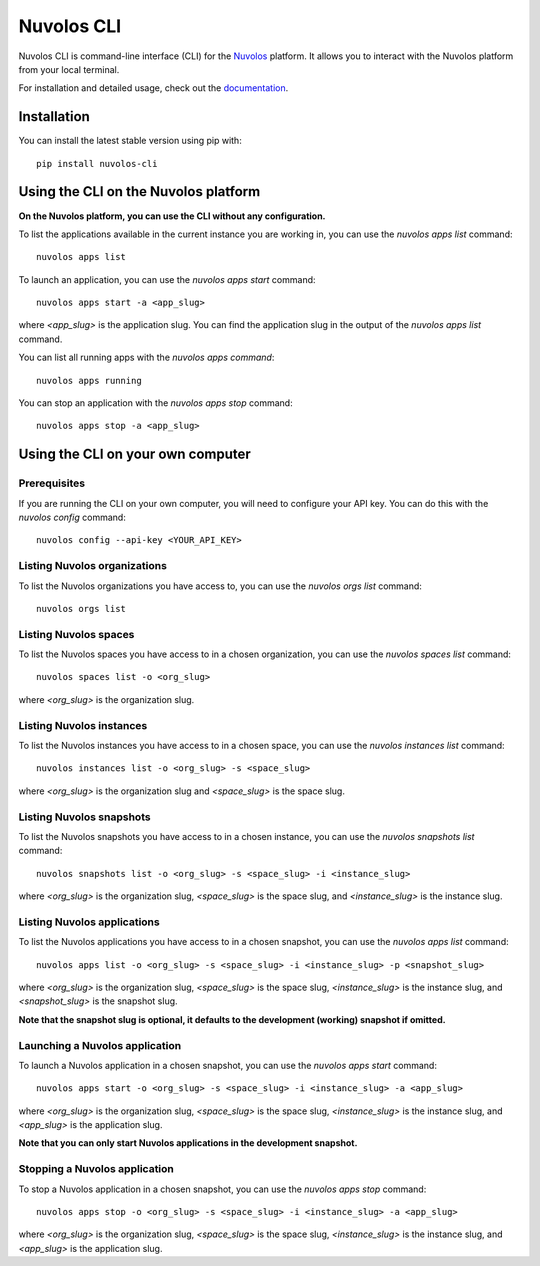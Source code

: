 .. _nuvolos-cli:

Nuvolos CLI
===========

Nuvolos CLI is command-line interface (CLI) for the `Nuvolos <https://nuvolos.cloud>`_ platform. It allows you to interact with the Nuvolos platform from your local terminal.

For installation and detailed usage, check out the `documentation <https://nuvolos-cli.readthedocs.io/en/latest/>`_.

Installation
------------

You can install the latest stable version using pip with::

   pip install nuvolos-cli


Using the CLI on the Nuvolos platform
-------------------------------------

**On the Nuvolos platform, you can use the CLI without any configuration.**

To list the applications available in the current instance you are working in, you can use the `nuvolos apps list` command::

   nuvolos apps list

To launch an application, you can use the `nuvolos apps start` command::

   nuvolos apps start -a <app_slug>

where `<app_slug>` is the application slug.
You can find the application slug in the output of the `nuvolos apps list` command.

You can list all running apps with the `nuvolos apps command`::

   nuvolos apps running

You can stop an application with the `nuvolos apps stop` command::

   nuvolos apps stop -a <app_slug>

Using the CLI on your own computer
----------------------------------
Prerequisites
~~~~~~~~~~~~~

If you are running the CLI on your own computer, you will need to configure your API key. You can do this with the `nuvolos config` command::

   nuvolos config --api-key <YOUR_API_KEY>


Listing Nuvolos organizations
~~~~~~~~~~~~~~~~~~~~~~~~~~~~~

To list the Nuvolos organizations you have access to, you can use the `nuvolos orgs list` command::

   nuvolos orgs list

Listing Nuvolos spaces
~~~~~~~~~~~~~~~~~~~~~~

To list the Nuvolos spaces you have access to in a chosen organization, you can use the `nuvolos spaces list` command::

   nuvolos spaces list -o <org_slug>

where `<org_slug>` is the organization slug.

Listing Nuvolos instances
~~~~~~~~~~~~~~~~~~~~~~~~~

To list the Nuvolos instances you have access to in a chosen space, you can use the `nuvolos instances list` command::

   nuvolos instances list -o <org_slug> -s <space_slug>

where `<org_slug>` is the organization slug and `<space_slug>` is the space slug.

Listing Nuvolos snapshots
~~~~~~~~~~~~~~~~~~~~~~~~~

To list the Nuvolos snapshots you have access to in a chosen instance, you can use the `nuvolos snapshots list` command::

   nuvolos snapshots list -o <org_slug> -s <space_slug> -i <instance_slug>

where `<org_slug>` is the organization slug, `<space_slug>` is the space slug, and `<instance_slug>` is the instance slug.

Listing Nuvolos applications
~~~~~~~~~~~~~~~~~~~~~~~~~~~~

To list the Nuvolos applications you have access to in a chosen snapshot, you can use the `nuvolos apps list` command::

   nuvolos apps list -o <org_slug> -s <space_slug> -i <instance_slug> -p <snapshot_slug>

where `<org_slug>` is the organization slug, `<space_slug>` is the space slug, `<instance_slug>` is the instance slug, and `<snapshot_slug>` is the snapshot slug.

**Note that the snapshot slug is optional, it defaults to the development (working) snapshot if omitted.**

Launching a Nuvolos application
~~~~~~~~~~~~~~~~~~~~~~~~~~~~~~~

To launch a Nuvolos application in a chosen snapshot, you can use the `nuvolos apps start` command::

   nuvolos apps start -o <org_slug> -s <space_slug> -i <instance_slug> -a <app_slug>

where `<org_slug>` is the organization slug, `<space_slug>` is the space slug, `<instance_slug>` is the instance slug, and `<app_slug>` is the application slug.

**Note that you can only start Nuvolos applications in the development snapshot.**

Stopping a Nuvolos application
~~~~~~~~~~~~~~~~~~~~~~~~~~~~~~

To stop a Nuvolos application in a chosen snapshot, you can use the `nuvolos apps stop` command::

   nuvolos apps stop -o <org_slug> -s <space_slug> -i <instance_slug> -a <app_slug>

where `<org_slug>` is the organization slug, `<space_slug>` is the space slug, `<instance_slug>` is the instance slug, and `<app_slug>` is the application slug.

